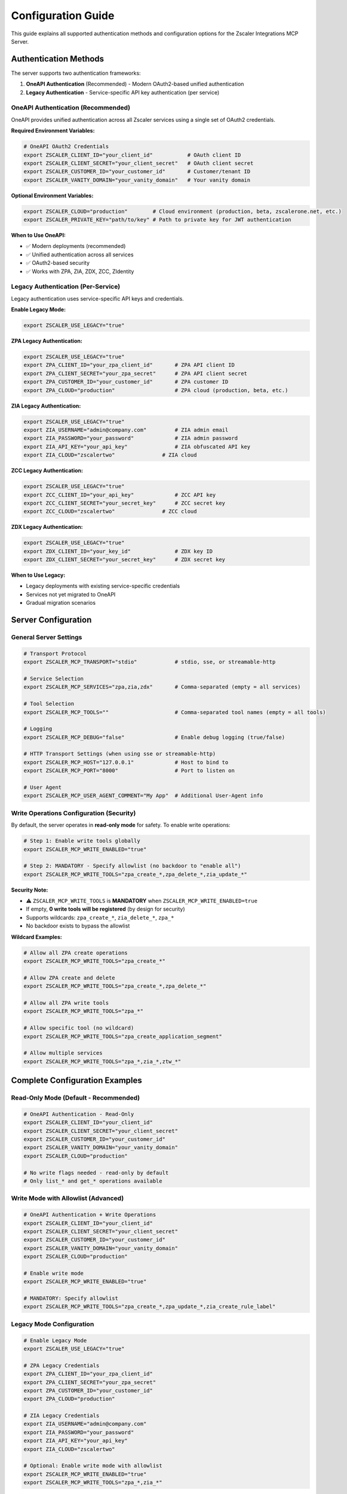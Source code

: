 .. _configuration-guide:

Configuration Guide
===================

This guide explains all supported authentication methods and configuration options for the Zscaler Integrations MCP Server.

Authentication Methods
----------------------

The server supports two authentication frameworks:

1. **OneAPI Authentication** (Recommended) - Modern OAuth2-based unified authentication
2. **Legacy Authentication** - Service-specific API key authentication (per service)

OneAPI Authentication (Recommended)
~~~~~~~~~~~~~~~~~~~~~~~~~~~~~~~~~~~~

OneAPI provides unified authentication across all Zscaler services using a single set of OAuth2 credentials.

**Required Environment Variables:**

.. code-block:: bash

   # OneAPI OAuth2 Credentials
   export ZSCALER_CLIENT_ID="your_client_id"           # OAuth client ID
   export ZSCALER_CLIENT_SECRET="your_client_secret"   # OAuth client secret
   export ZSCALER_CUSTOMER_ID="your_customer_id"       # Customer/tenant ID
   export ZSCALER_VANITY_DOMAIN="your_vanity_domain"   # Your vanity domain

**Optional Environment Variables:**

.. code-block:: bash

   export ZSCALER_CLOUD="production"        # Cloud environment (production, beta, zscalerone.net, etc.)
   export ZSCALER_PRIVATE_KEY="path/to/key" # Path to private key for JWT authentication

**When to Use OneAPI:**

- ✅ Modern deployments (recommended)
- ✅ Unified authentication across all services
- ✅ OAuth2-based security
- ✅ Works with ZPA, ZIA, ZDX, ZCC, ZIdentity

Legacy Authentication (Per-Service)
~~~~~~~~~~~~~~~~~~~~~~~~~~~~~~~~~~~~

Legacy authentication uses service-specific API keys and credentials.

**Enable Legacy Mode:**

.. code-block:: bash

   export ZSCALER_USE_LEGACY="true"

**ZPA Legacy Authentication:**

.. code-block:: bash

   export ZSCALER_USE_LEGACY="true"
   export ZPA_CLIENT_ID="your_zpa_client_id"       # ZPA API client ID
   export ZPA_CLIENT_SECRET="your_zpa_secret"      # ZPA API client secret
   export ZPA_CUSTOMER_ID="your_customer_id"       # ZPA customer ID
   export ZPA_CLOUD="production"                   # ZPA cloud (production, beta, etc.)

**ZIA Legacy Authentication:**

.. code-block:: bash

   export ZSCALER_USE_LEGACY="true"
   export ZIA_USERNAME="admin@company.com"         # ZIA admin email
   export ZIA_PASSWORD="your_password"             # ZIA admin password
   export ZIA_API_KEY="your_api_key"               # ZIA obfuscated API key
   export ZIA_CLOUD="zscalertwo"               # ZIA cloud

**ZCC Legacy Authentication:**

.. code-block:: bash

   export ZSCALER_USE_LEGACY="true"
   export ZCC_CLIENT_ID="your_api_key"             # ZCC API key
   export ZCC_CLIENT_SECRET="your_secret_key"      # ZCC secret key
   export ZCC_CLOUD="zscalertwo"               # ZCC cloud

**ZDX Legacy Authentication:**

.. code-block:: bash

   export ZSCALER_USE_LEGACY="true"
   export ZDX_CLIENT_ID="your_key_id"              # ZDX key ID
   export ZDX_CLIENT_SECRET="your_secret_key"      # ZDX secret key

**When to Use Legacy:**

- Legacy deployments with existing service-specific credentials
- Services not yet migrated to OneAPI
- Gradual migration scenarios

Server Configuration
--------------------

General Server Settings
~~~~~~~~~~~~~~~~~~~~~~~

.. code-block:: bash

   # Transport Protocol
   export ZSCALER_MCP_TRANSPORT="stdio"            # stdio, sse, or streamable-http

   # Service Selection
   export ZSCALER_MCP_SERVICES="zpa,zia,zdx"       # Comma-separated (empty = all services)
   
   # Tool Selection
   export ZSCALER_MCP_TOOLS=""                     # Comma-separated tool names (empty = all tools)

   # Logging
   export ZSCALER_MCP_DEBUG="false"                # Enable debug logging (true/false)

   # HTTP Transport Settings (when using sse or streamable-http)
   export ZSCALER_MCP_HOST="127.0.0.1"             # Host to bind to
   export ZSCALER_MCP_PORT="8000"                  # Port to listen on

   # User Agent
   export ZSCALER_MCP_USER_AGENT_COMMENT="My App"  # Additional User-Agent info

Write Operations Configuration (Security)
~~~~~~~~~~~~~~~~~~~~~~~~~~~~~~~~~~~~~~~~~~

By default, the server operates in **read-only mode** for safety. To enable write operations:

.. code-block:: bash

   # Step 1: Enable write tools globally
   export ZSCALER_MCP_WRITE_ENABLED="true"

   # Step 2: MANDATORY - Specify allowlist (no backdoor to "enable all")
   export ZSCALER_MCP_WRITE_TOOLS="zpa_create_*,zpa_delete_*,zia_update_*"

**Security Note:**

- ⚠️ ``ZSCALER_MCP_WRITE_TOOLS`` is **MANDATORY** when ``ZSCALER_MCP_WRITE_ENABLED=true``
- If empty, **0 write tools will be registered** (by design for security)
- Supports wildcards: ``zpa_create_*``, ``zia_delete_*``, ``zpa_*``
- No backdoor exists to bypass the allowlist

**Wildcard Examples:**

.. code-block:: bash

   # Allow all ZPA create operations
   export ZSCALER_MCP_WRITE_TOOLS="zpa_create_*"

   # Allow ZPA create and delete
   export ZSCALER_MCP_WRITE_TOOLS="zpa_create_*,zpa_delete_*"

   # Allow all ZPA write tools
   export ZSCALER_MCP_WRITE_TOOLS="zpa_*"

   # Allow specific tool (no wildcard)
   export ZSCALER_MCP_WRITE_TOOLS="zpa_create_application_segment"

   # Allow multiple services
   export ZSCALER_MCP_WRITE_TOOLS="zpa_*,zia_*,ztw_*"

Complete Configuration Examples
--------------------------------

Read-Only Mode (Default - Recommended)
~~~~~~~~~~~~~~~~~~~~~~~~~~~~~~~~~~~~~~~

.. code-block:: bash

   # OneAPI Authentication - Read-Only
   export ZSCALER_CLIENT_ID="your_client_id"
   export ZSCALER_CLIENT_SECRET="your_client_secret"
   export ZSCALER_CUSTOMER_ID="your_customer_id"
   export ZSCALER_VANITY_DOMAIN="your_vanity_domain"
   export ZSCALER_CLOUD="production"
   
   # No write flags needed - read-only by default
   # Only list_* and get_* operations available

Write Mode with Allowlist (Advanced)
~~~~~~~~~~~~~~~~~~~~~~~~~~~~~~~~~~~~~

.. code-block:: bash

   # OneAPI Authentication + Write Operations
   export ZSCALER_CLIENT_ID="your_client_id"
   export ZSCALER_CLIENT_SECRET="your_client_secret"
   export ZSCALER_CUSTOMER_ID="your_customer_id"
   export ZSCALER_VANITY_DOMAIN="your_vanity_domain"
   export ZSCALER_CLOUD="production"
   
   # Enable write mode
   export ZSCALER_MCP_WRITE_ENABLED="true"
   
   # MANDATORY: Specify allowlist
   export ZSCALER_MCP_WRITE_TOOLS="zpa_create_*,zpa_update_*,zia_create_rule_label"

Legacy Mode Configuration
~~~~~~~~~~~~~~~~~~~~~~~~~

.. code-block:: bash

   # Enable Legacy Mode
   export ZSCALER_USE_LEGACY="true"
   
   # ZPA Legacy Credentials
   export ZPA_CLIENT_ID="your_zpa_client_id"
   export ZPA_CLIENT_SECRET="your_zpa_secret"
   export ZPA_CUSTOMER_ID="your_customer_id"
   export ZPA_CLOUD="production"
   
   # ZIA Legacy Credentials
   export ZIA_USERNAME="admin@company.com"
   export ZIA_PASSWORD="your_password"
   export ZIA_API_KEY="your_api_key"
   export ZIA_CLOUD="zscalertwo"
   
   # Optional: Enable write mode with allowlist
   export ZSCALER_MCP_WRITE_ENABLED="true"
   export ZSCALER_MCP_WRITE_TOOLS="zpa_*,zia_*"

Security Best Practices
------------------------

**For Production:**

.. code-block:: bash

   # ✅ DO: Use read-only mode by default
   # (No ZSCALER_MCP_WRITE_ENABLED needed)
   
   # ✅ DO: Use specific allowlists when write mode needed
   export ZSCALER_MCP_WRITE_TOOLS="zpa_create_application_segment,zpa_update_application_segment"
   
   # ❌ DON'T: Enable write mode without allowlist
   # This will register 0 write tools (blocked by design)
   export ZSCALER_MCP_WRITE_ENABLED="true"  # ← Without allowlist = 0 tools

**For Development:**

.. code-block:: bash

   # Safe: Read-only mode for exploration
   export ZSCALER_MCP_DEBUG="true"
   
   # When testing write operations:
   export ZSCALER_MCP_WRITE_ENABLED="true"
   export ZSCALER_MCP_WRITE_TOOLS="zpa_create_*,zpa_delete_*"  # Specific patterns

**For CI/CD:**

.. code-block:: bash

   # Minimal permissions for automation
   export ZSCALER_MCP_WRITE_ENABLED="true"
   export ZSCALER_MCP_WRITE_TOOLS="zpa_create_application_segment"  # Only what's needed
   
   # Use service accounts with limited permissions
   # Store credentials in secure secrets management

Environment Variables Reference
--------------------------------

Complete List of All Supported Variables
~~~~~~~~~~~~~~~~~~~~~~~~~~~~~~~~~~~~~~~~~

**Server Configuration:**

- ``ZSCALER_MCP_TRANSPORT`` - Transport protocol (stdio, sse, streamable-http)
- ``ZSCALER_MCP_SERVICES`` - Comma-separated service list (empty = all)
- ``ZSCALER_MCP_TOOLS`` - Comma-separated tool list (empty = all)
- ``ZSCALER_MCP_DEBUG`` - Enable debug logging (true/false)
- ``ZSCALER_MCP_HOST`` - HTTP bind host (default: 127.0.0.1)
- ``ZSCALER_MCP_PORT`` - HTTP port (default: 8000)
- ``ZSCALER_MCP_USER_AGENT_COMMENT`` - Additional User-Agent info

**Write Operations (Security):**

- ``ZSCALER_MCP_WRITE_ENABLED`` - Enable write mode (default: false)
- ``ZSCALER_MCP_WRITE_TOOLS`` - **MANDATORY** allowlist when write enabled

**OneAPI Authentication:**

- ``ZSCALER_CLIENT_ID`` - OAuth client ID (required)
- ``ZSCALER_CLIENT_SECRET`` - OAuth client secret (required)
- ``ZSCALER_CUSTOMER_ID`` - Customer/tenant ID (required)
- ``ZSCALER_VANITY_DOMAIN`` - Vanity domain (required)
- ``ZSCALER_CLOUD`` - Cloud environment (optional)
- ``ZSCALER_PRIVATE_KEY`` - Private key path for JWT (optional)

**Legacy Authentication:**

- ``ZSCALER_USE_LEGACY`` - Enable legacy mode (default: false)
- ``ZPA_CLIENT_ID``, ``ZPA_CLIENT_SECRET``, ``ZPA_CUSTOMER_ID``, ``ZPA_CLOUD``
- ``ZIA_USERNAME``, ``ZIA_PASSWORD``, ``ZIA_API_KEY``, ``ZIA_CLOUD``
- ``ZCC_CLIENT_ID``, ``ZCC_CLIENT_SECRET``, ``ZCC_CLOUD``
- ``ZDX_CLIENT_ID``, ``ZDX_CLIENT_SECRET``, ``ZDX_CLOUD``

Troubleshooting
---------------

**Issue: Write tools not appearing**

Check:

1. Is ``ZSCALER_MCP_WRITE_ENABLED=true`` set?
2. Is ``ZSCALER_MCP_WRITE_TOOLS`` provided with patterns?
3. Do patterns match tool names? (use ``zscaler-mcp --list-tools`` to see all tools)

**Issue: Authentication fails**

Check:

1. For OneAPI: All 4 required variables set (CLIENT_ID, CLIENT_SECRET, CUSTOMER_ID, VANITY_DOMAIN)
2. For Legacy: ``ZSCALER_USE_LEGACY=true`` + service-specific credentials
3. Credentials are valid and not expired

**Issue: Service not available**

Check:

1. Service name is correct: ``zpa``, ``zia``, ``zdx``, ``zcc``, ``zidentity``
2. If using ``ZSCALER_MCP_SERVICES``, service is included in the list
